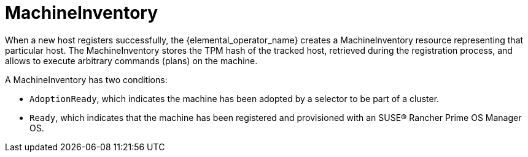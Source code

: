 = MachineInventory

When a new host registers successfully, the {elemental_operator_name} creates a MachineInventory resource representing that particular host.
The MachineInventory stores the TPM hash of the tracked host, retrieved during the registration process, and allows to execute arbitrary commands (plans) on the machine.

A MachineInventory has two conditions:

* `AdoptionReady`, which indicates the machine has been adopted by a selector to be part of a cluster.
* `Ready`, which indicates that the machine has been registered and provisioned with an SUSE® Rancher Prime OS Manager OS.
